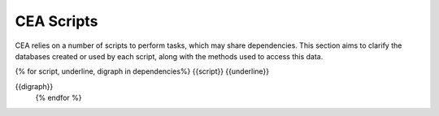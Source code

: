 CEA Scripts
===========
CEA relies on a number of scripts to perform tasks, which may share dependencies.
This section aims to clarify the databases created or used by each script, along with the methods used
to access this data.

{% for script, underline, digraph in dependencies%}
{{script}}
{{underline}}

{{digraph}}
    {% endfor %}